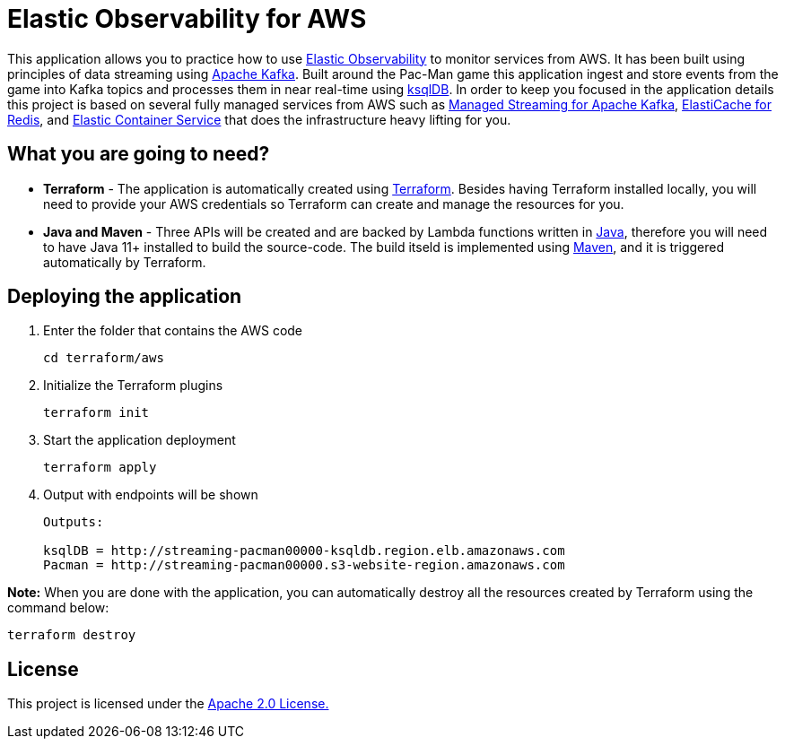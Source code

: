 = Elastic Observability for AWS

:imagesdir: images/

This application allows you to practice how to use https://www.elastic.co/observability[Elastic Observability] to monitor services from AWS. It has been built using principles of data streaming using https://kafka.apache.org[Apache Kafka]. Built around the Pac-Man game this application ingest and store events from the game into Kafka topics and processes them in near real-time using https://ksqldb.io/[ksqlDB]. In order to keep you focused in the application details this project is based on several fully managed services from AWS such as https://aws.amazon.com/msk[Managed Streaming for Apache Kafka], https://aws.amazon.com/elasticache/redis[ElastiCache for Redis], and https://aws.amazon.com/ecs[Elastic Container Service] that does the infrastructure heavy lifting for you.

== What you are going to need?

* *Terraform* - The application is automatically created using https://www.terraform.io[Terraform]. Besides having Terraform installed locally, you will need to provide your AWS credentials so Terraform can create and manage the resources for you.

* *Java and Maven* - Three APIs will be created and are backed by Lambda functions written in https://openjdk.java.net/[Java], therefore you will need to have Java 11+ installed to build the source-code. The build itseld is implemented using https://maven.apache.org/[Maven], and it is triggered automatically by Terraform.

== Deploying the application

1. Enter the folder that contains the AWS code
+
[source,bash]
----
cd terraform/aws
----

2. Initialize the Terraform plugins
+
[source,bash]
----
terraform init
----

3. Start the application deployment
+
[source,bash]
----
terraform apply
----

4. Output with endpoints will be shown
+
[source,bash]
----
Outputs:

ksqlDB = http://streaming-pacman00000-ksqldb.region.elb.amazonaws.com
Pacman = http://streaming-pacman00000.s3-website-region.amazonaws.com
----

*Note:* When you are done with the application, you can automatically destroy all the resources created by Terraform using the command below:

[source,bash]
----
terraform destroy
----

== License

This project is licensed under the link:LICENSE[Apache 2.0 License.]
